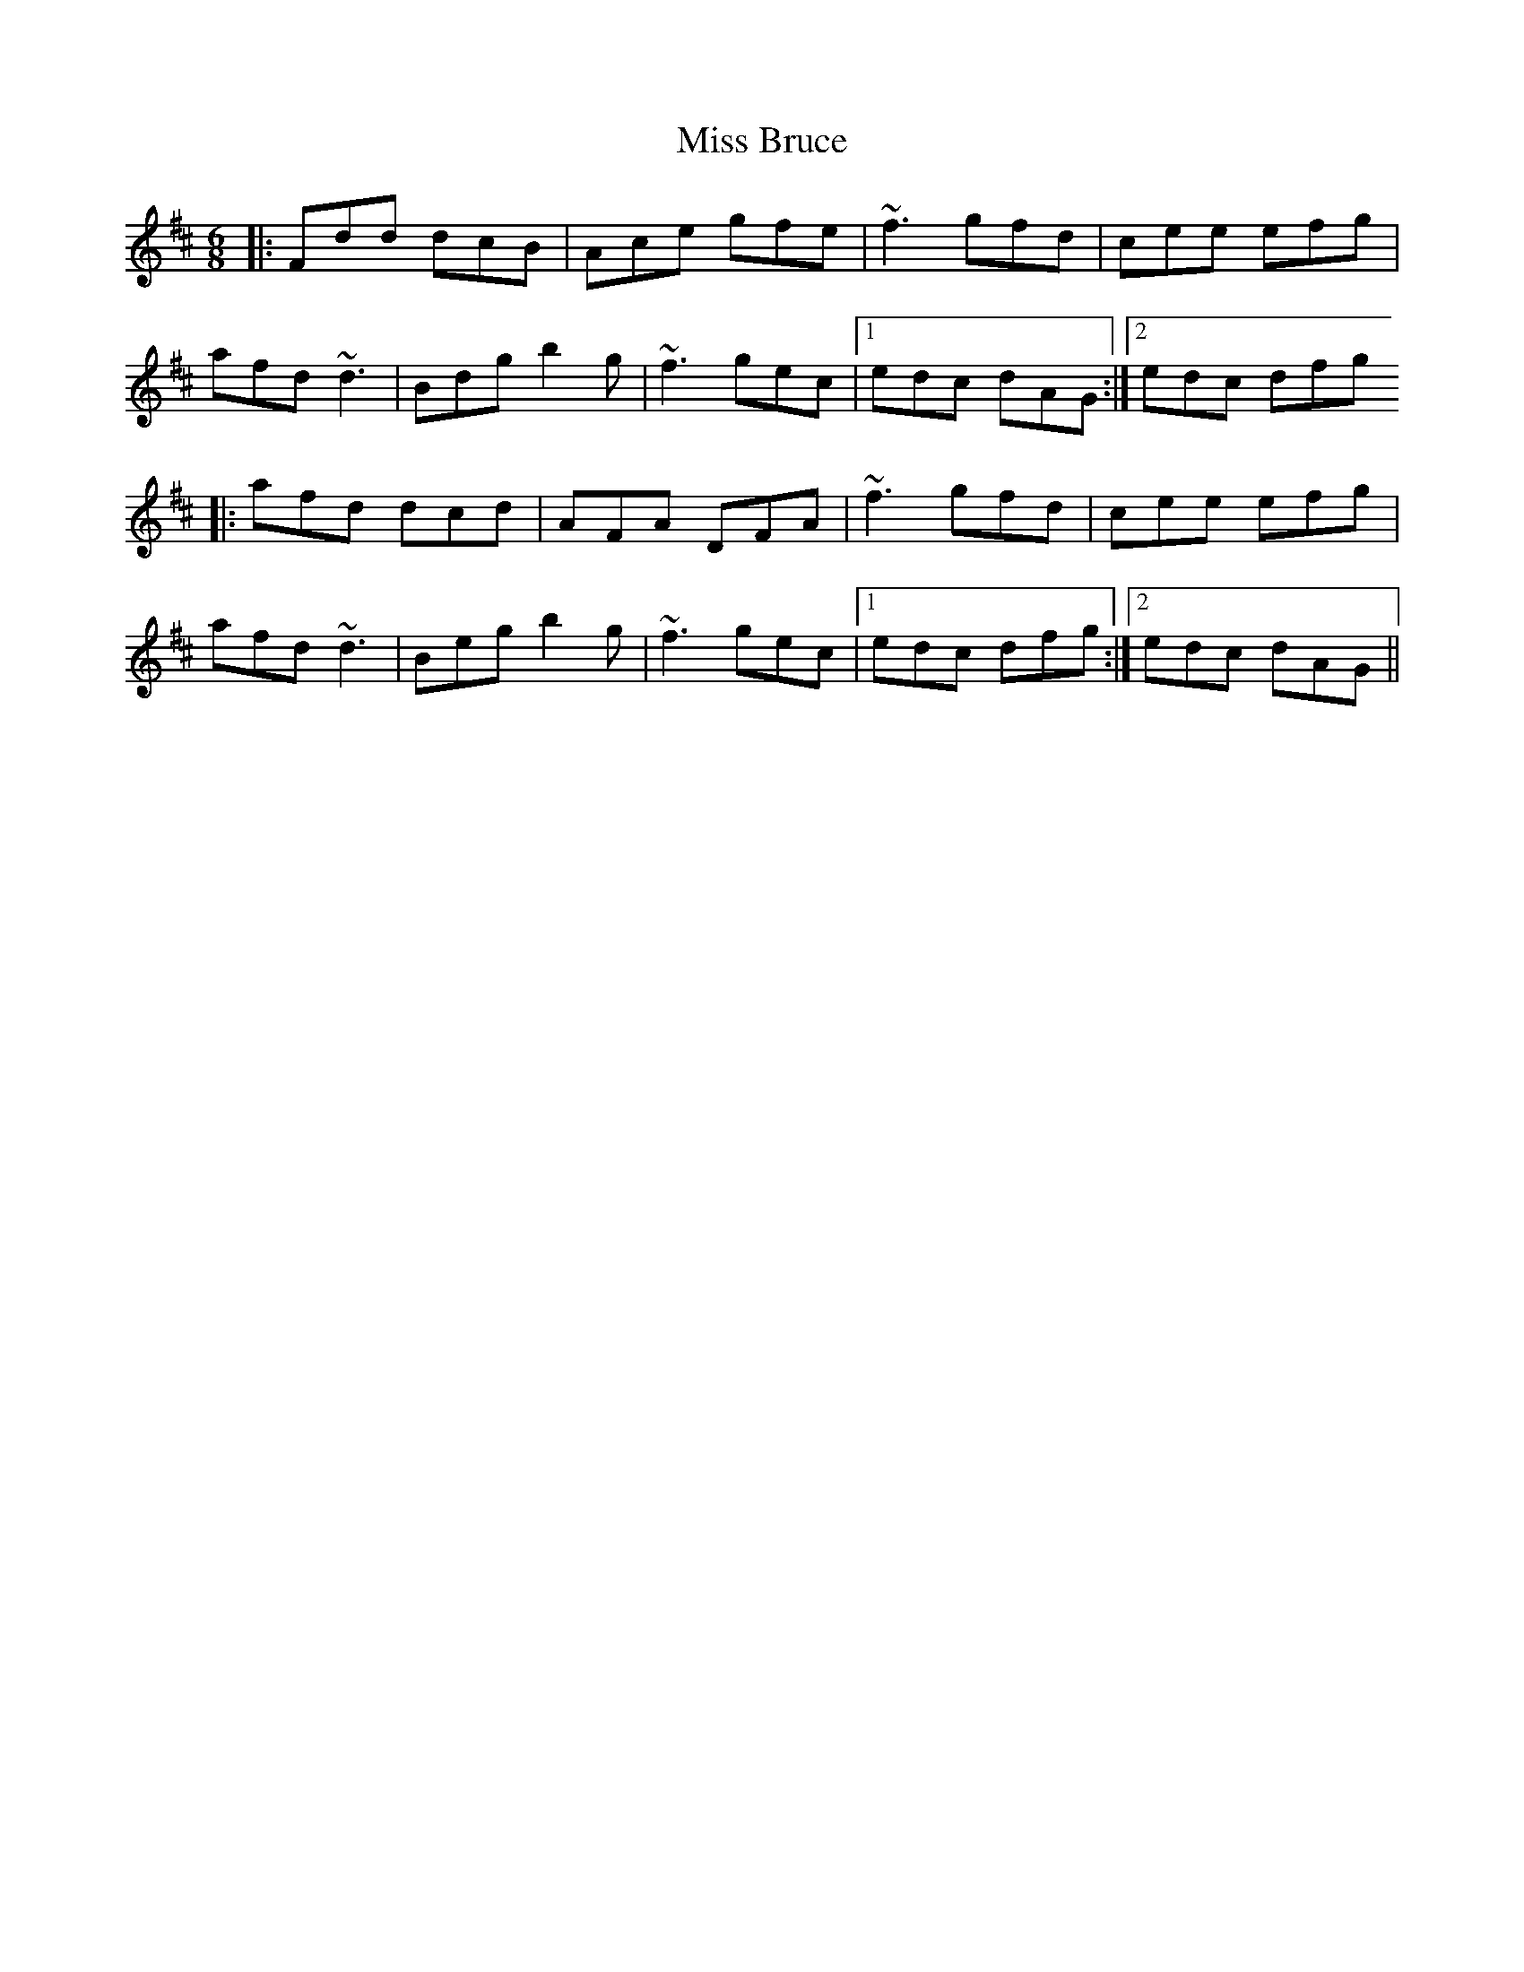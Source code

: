 X: 1
T: Miss Bruce
Z: irishfiddleCT
S: https://thesession.org/tunes/12345#setting20575
R: jig
M: 6/8
L: 1/8
K: Dmaj
|: Fdd dcB | Ace gfe| ~f3 gfd | cee efg |
afd ~d3 | Bdg b2g | ~f3 gec |1 edc dAG :|2 edc dfg
|: afd dcd | AFA DFA | ~f3 gfd | cee efg |
afd ~d3 | Beg b2g | ~f3 gec |1 edc dfg :|2edc dAG ||
